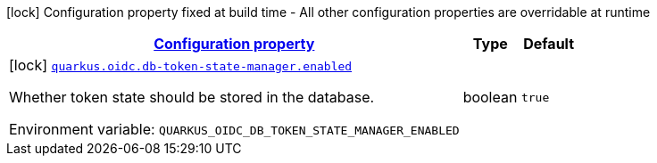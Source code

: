 
:summaryTableId: quarkus-oidc-db-token-state-manager-oidc-db-token-state-manager-oidc-db-token-state-manager-build-time-config
[.configuration-legend]
icon:lock[title=Fixed at build time] Configuration property fixed at build time - All other configuration properties are overridable at runtime
[.configuration-reference, cols="80,.^10,.^10"]
|===

h|[[quarkus-oidc-db-token-state-manager-oidc-db-token-state-manager-oidc-db-token-state-manager-build-time-config_configuration]]link:#quarkus-oidc-db-token-state-manager-oidc-db-token-state-manager-oidc-db-token-state-manager-build-time-config_configuration[Configuration property]

h|Type
h|Default

a|icon:lock[title=Fixed at build time] [[quarkus-oidc-db-token-state-manager-oidc-db-token-state-manager-oidc-db-token-state-manager-build-time-config_quarkus.oidc.db-token-state-manager.enabled]]`link:#quarkus-oidc-db-token-state-manager-oidc-db-token-state-manager-oidc-db-token-state-manager-build-time-config_quarkus.oidc.db-token-state-manager.enabled[quarkus.oidc.db-token-state-manager.enabled]`


[.description]
--
Whether token state should be stored in the database.

ifdef::add-copy-button-to-env-var[]
Environment variable: env_var_with_copy_button:+++QUARKUS_OIDC_DB_TOKEN_STATE_MANAGER_ENABLED+++[]
endif::add-copy-button-to-env-var[]
ifndef::add-copy-button-to-env-var[]
Environment variable: `+++QUARKUS_OIDC_DB_TOKEN_STATE_MANAGER_ENABLED+++`
endif::add-copy-button-to-env-var[]
--|boolean 
|`true`

|===